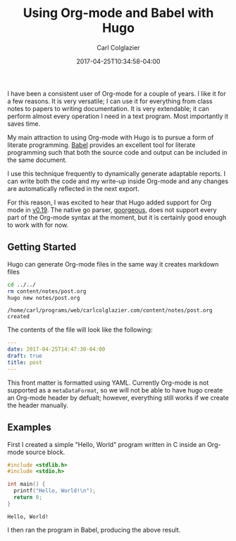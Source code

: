 #+TITLE: Using Org-mode and Babel with Hugo
#+DATE: 2017-04-25T10:34:58-04:00
#+AUTHOR: Carl Colglazier
#+hugo_section: notes
#+hugo_base_dir: ../

I have been a consistent user of Org-mode for a couple of years. I
like it for a few reasons. It is very versatile; I can use it for
everything from class notes to papers to writing documentation. It
is very extendable; it can perform almost every operation I need
in a text program. Most importantly it saves time.

My main attraction to using Org-mode with Hugo is to pursue a
form of literate programming. [[http://orgmode.org/worg/org-contrib/babel/][Babel]] provides an excellent tool
for literate programming such that both the source code
and output can be included in the same document.

I use this technique frequently to dynamically generate adaptable
reports. I can write both the code and my write-up inside Org-mode
and any changes are automatically reflected in the next export.

For this reason, I was excited to hear that Hugo added support for
Org mode in [[https://github.com/spf13/hugo/releases/tag/v0.19][v0.19]]. The native go parser, [[https://github.com/chaseadamsio/goorgeous][goorgeous]], does not support
every part of the Org-mode syntax at the moment, but it is certainly
good enough to work with for now.

** Getting Started

Hugo can generate Org-mode files in the same way it creates markdown
files

#+BEGIN_SRC sh :results output :exports both :session
cd ../../
rm content/notes/post.org
hugo new notes/post.org
#+END_SRC

#+RESULTS:
: /home/carl/programs/web/carlcolglazier.com/content/notes/post.org created


The contents of the file will look like the following:

#+BEGIN_SRC yaml
---
date: 2017-04-25T14:47:30-04:00
draft: true
title: post
---
#+END_SRC

This front matter is formatted using YAML. Currently Org-mode is not
supported as a ~metaDataFormat~, so we will not be able to have hugo
create an Org-mode header by defualt; however, everything still works
if we create the header manually.

** Examples

First I created a simple "Hello, World" program written in C inside
an Org-mode source block.

#+HEADER: :exports both :results output :cache yes
#+BEGIN_SRC C 
  #include <stdlib.h>
  #include <stdio.h>

  int main() {
    printf("Hello, World!\n");
    return 0;
  }
#+END_SRC

#+RESULTS[89f50bc6df96e44b1fd5800817c76a086b3c7a87]:
: Hello, World!

I then ran the program in Babel, producing the above result.

